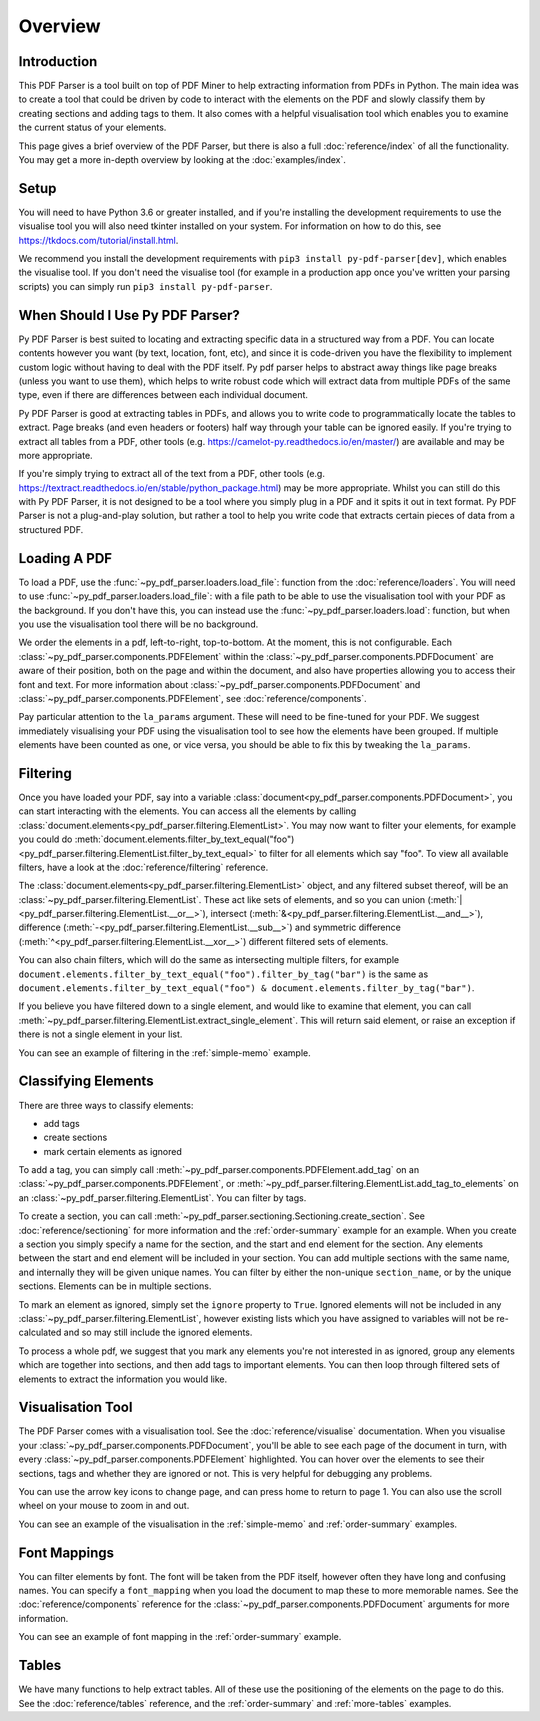 Overview
========

Introduction
------------

This PDF Parser is a tool built on top of PDF Miner to help extracting information from PDFs in Python. The main idea was to create a tool that could be driven by code to interact with the elements on the PDF and slowly classify them by creating sections and adding tags to them. It also comes with a helpful visualisation tool which enables you to examine the current status of your elements.

This page gives a brief overview of the PDF Parser, but there is also a full :doc:`reference/index` of all the functionality. You may get a more in-depth overview by looking at the :doc:`examples/index`.

Setup
-----

You will need to have Python 3.6 or greater installed, and if you're installing the development requirements to use the visualise tool you will also need tkinter installed on your system. For information on how to do this, see https://tkdocs.com/tutorial/install.html.

We recommend you install the development requirements with ``pip3 install py-pdf-parser[dev]``, which enables the visualise tool. If you don't need the visualise tool (for example in a production app once you've written your parsing scripts) you can simply run ``pip3 install py-pdf-parser``.

When Should I Use Py PDF Parser?
--------------------------------

Py PDF Parser is best suited to locating and extracting specific data in a structured way from a PDF. You can locate contents however you want (by text, location, font, etc), and since it is code-driven you have the flexibility to implement custom logic without having to deal with the PDF itself. Py pdf parser helps to abstract away things like page breaks (unless you want to use them), which helps to write robust code which will extract data from multiple PDFs of the same type, even if there are differences between each individual document.

Py PDF Parser is good at extracting tables in PDFs, and allows you to write code to programmatically locate the tables to extract. Page breaks (and even headers or footers) half way through your table can be ignored easily. If you're trying to extract all tables from a PDF, other tools (e.g. https://camelot-py.readthedocs.io/en/master/) are available and may be more appropriate.

If you're simply trying to extract all of the text from a PDF, other tools (e.g. https://textract.readthedocs.io/en/stable/python_package.html) may be more appropriate. Whilst you can still do this with Py PDF Parser, it is not designed to be a tool where you simply plug in a PDF and it spits it out in text format. Py PDF Parser is not a plug-and-play solution, but rather a tool to help you write code that extracts certain pieces of data from a structured PDF.

Loading A PDF
-------------

To load a PDF, use the :func:`~py_pdf_parser.loaders.load_file`: function from the :doc:`reference/loaders`. You will need to use :func:`~py_pdf_parser.loaders.load_file`: with a file path to be able to use the visualisation tool with your PDF as the background. If you don't have this, you can instead use the :func:`~py_pdf_parser.loaders.load`: function, but when you use the visualisation tool there will be no background.

We order the elements in a pdf, left-to-right, top-to-bottom. At the moment, this is not configurable. Each :class:`~py_pdf_parser.components.PDFElement` within the :class:`~py_pdf_parser.components.PDFDocument` are aware of their position, both on the page and within the document, and also have properties allowing you to access their font and text. For more information about :class:`~py_pdf_parser.components.PDFDocument` and :class:`~py_pdf_parser.components.PDFElement`, see :doc:`reference/components`.

Pay particular attention to the ``la_params`` argument. These will need to be fine-tuned for your PDF. We suggest immediately visualising your PDF using the visualisation tool to see how the elements have been grouped. If multiple elements have been counted as one, or vice versa, you should be able to fix this by tweaking the ``la_params``.

Filtering
---------

Once you have loaded your PDF, say into a variable :class:`document<py_pdf_parser.components.PDFDocument>`, you can start interacting with the elements. You can access all the elements by calling :class:`document.elements<py_pdf_parser.filtering.ElementList>`. You may now want to filter your elements, for example you could do :meth:`document.elements.filter_by_text_equal("foo")<py_pdf_parser.filtering.ElementList.filter_by_text_equal>` to filter for all elements which say "foo". To view all available filters, have a look at the :doc:`reference/filtering` reference.

The :class:`document.elements<py_pdf_parser.filtering.ElementList>` object, and any filtered subset thereof, will be an :class:`~py_pdf_parser.filtering.ElementList`. These act like sets of elements, and so you can union (:meth:`|<py_pdf_parser.filtering.ElementList.__or__>`), intersect (:meth:`&<py_pdf_parser.filtering.ElementList.__and__>`), difference (:meth:`-<py_pdf_parser.filtering.ElementList.__sub__>`) and symmetric difference (:meth:`^<py_pdf_parser.filtering.ElementList.__xor__>`) different filtered sets of elements.

You can also chain filters, which will do the same as intersecting multiple filters, for example ``document.elements.filter_by_text_equal("foo").filter_by_tag("bar")`` is the same as ``document.elements.filter_by_text_equal("foo") & document.elements.filter_by_tag("bar")``.

If you believe you have filtered down to a single element, and would like to examine that element, you can call :meth:`~py_pdf_parser.filtering.ElementList.extract_single_element`. This will return said element, or raise an exception if there is not a single element in your list.

You can see an example of filtering in the :ref:`simple-memo` example.

Classifying Elements
--------------------

There are three ways to classify elements:

- add tags
- create sections
- mark certain elements as ignored

To add a tag, you can simply call :meth:`~py_pdf_parser.components.PDFElement.add_tag` on an :class:`~py_pdf_parser.components.PDFElement`, or :meth:`~py_pdf_parser.filtering.ElementList.add_tag_to_elements` on an :class:`~py_pdf_parser.filtering.ElementList`. You can filter by tags.

To create a section, you can call :meth:`~py_pdf_parser.sectioning.Sectioning.create_section`. See :doc:`reference/sectioning` for more information and the :ref:`order-summary` example for an example. When you create a section you simply specify a name for the section, and the start and end element for the section. Any elements between the start and end element will be included in your section. You can add multiple sections with the same name, and internally they will be given unique names. You can filter by either the non-unique ``section_name``, or by the unique sections. Elements can be in multiple sections.

To mark an element as ignored, simply set the ``ignore`` property to ``True``. Ignored elements will not be included in any :class:`~py_pdf_parser.filtering.ElementList`, however existing lists which you have assigned to variables will not be re-calculated and so may still include the ignored elements.

To process a whole pdf, we suggest that you mark any elements you're not interested in as ignored, group any elements which are together into sections, and then add tags to important elements. You can then loop through filtered sets of elements to extract the information you would like.

Visualisation Tool
------------------

The PDF Parser comes with a visualisation tool. See the :doc:`reference/visualise` documentation. When you visualise your :class:`~py_pdf_parser.components.PDFDocument`, you'll be able to see each page of the document in turn, with every :class:`~py_pdf_parser.components.PDFElement` highlighted. You can hover over the elements to see their sections, tags and whether they are ignored or not. This is very helpful for debugging any problems.

You can use the arrow key icons to change page, and can press home to return to page 1. You can also use the scroll wheel on your mouse to zoom in and out.

You can see an example of the visualisation in the :ref:`simple-memo` and :ref:`order-summary` examples.

Font Mappings
-------------

You can filter elements by font. The font will be taken from the PDF itself, however often they have long and confusing names. You can specify a ``font_mapping`` when you load the document to map these to more memorable names. See the :doc:`reference/components` reference for the :class:`~py_pdf_parser.components.PDFDocument` arguments for more information.

You can see an example of font mapping in the :ref:`order-summary` example.

Tables
------

We have many functions to help extract tables. All of these use the positioning of the elements on the page to do this. See the :doc:`reference/tables` reference, and the :ref:`order-summary` and :ref:`more-tables` examples.
